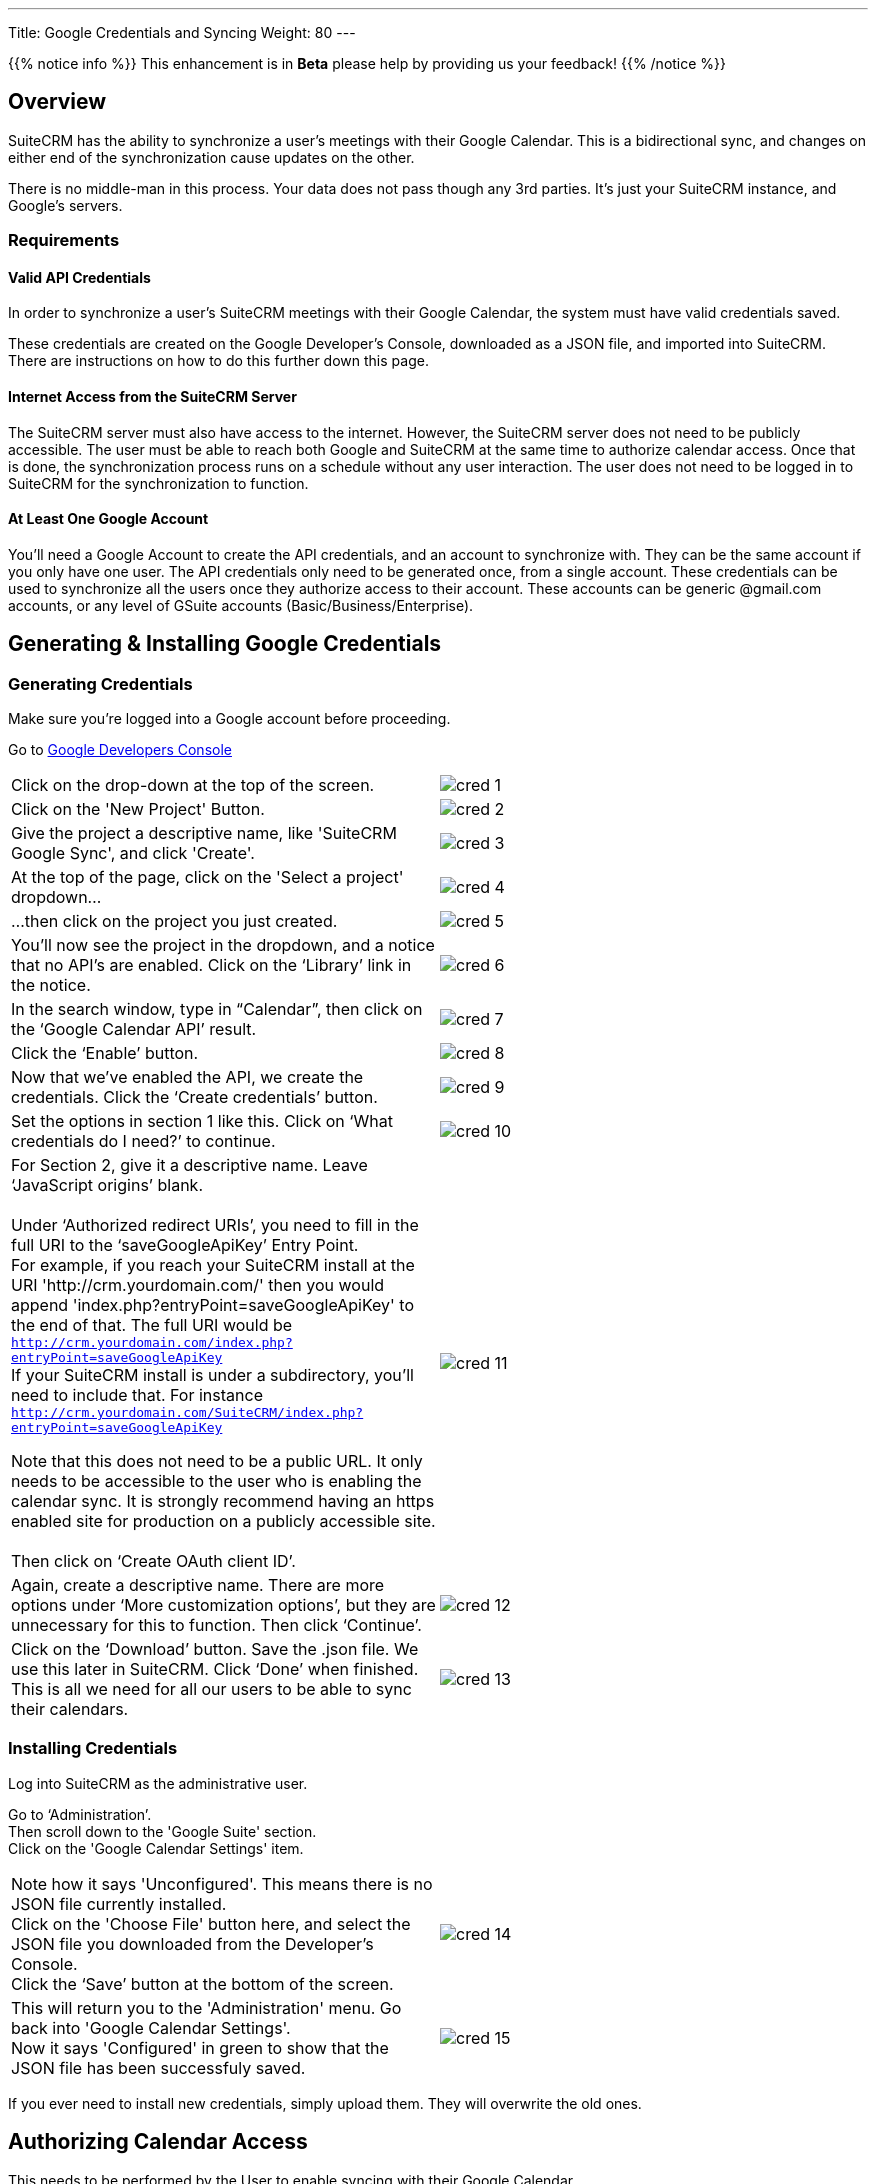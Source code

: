 ---
Title: Google Credentials and Syncing
Weight: 80
---

{{% notice info %}}
This enhancement is in **Beta** please help by providing us your feedback!
{{% /notice %}}

:imagesdir: ./../../../images/en/googleapi

:toc:

== Overview

SuiteCRM has the ability to synchronize a user's meetings with their Google Calendar. This is
a bidirectional sync, and changes on either end of the synchronization cause updates on the other.

There is no middle-man in this process. Your data does not pass though any 3rd parties. It's just your
SuiteCRM instance, and Google's servers.

=== Requirements

==== Valid API Credentials
In order to synchronize a user's SuiteCRM meetings with their Google Calendar, the system must have valid credentials saved.

These credentials are created on the Google Developer's Console, downloaded as a JSON file, and imported into SuiteCRM.
There are instructions on how to do this further down this page.

==== Internet Access from the SuiteCRM Server
The SuiteCRM server must also have access to the internet. However, the SuiteCRM server does not need to be publicly accessible.
The user must be able to reach both Google and SuiteCRM at the same time to authorize calendar access. Once that is done, the synchronization
process runs on a schedule without any user interaction. The user does not need to be logged in to SuiteCRM for the synchronization to function.

==== At Least One Google Account
You'll need a Google Account to create the API credentials, and an account to synchronize with. They can be the same account if you only have one user.
The API credentials only need to be generated once, from a single account. These credentials can be used to synchronize all the users once they authorize
access to their account. These accounts can be generic @gmail.com accounts, or any level of GSuite accounts (Basic/Business/Enterprise).

== Generating & Installing Google Credentials
=== Generating Credentials
Make sure you're logged into a Google account before proceeding.

Go to https://console.developers.google.com/apis/dashboard[Google Developers Console]
|===

|Click on the drop-down at the top of the screen.|image:cred_1.png[float=left]

|Click on the 'New Project' Button.|image:cred_2.png[float=left] 
|Give the project a descriptive name, like 'SuiteCRM Google Sync', and click 'Create'.|image:cred_3.png[float=left]

|At the top of the page, click on the 'Select a project' dropdown...|image:cred_4.png[float=left]

|...then click on the project you just created.|image:cred_5.png[float=left]

|You’ll now see the project in the dropdown, and a notice that no API’s are enabled. Click on the ‘Library’ link in the notice.|image:cred_6.png[float=left]

|In the search window, type in “Calendar”, then click on the ‘Google Calendar API’ result.|image:cred_7.png[float=left]

|Click the ‘Enable’ button.|image:cred_8.png[float=left]

|Now that we’ve enabled the API, we create the credentials. Click the ‘Create credentials’ button.|image:cred_9.png[float=left]

|Set the options in section 1 like this. Click on ‘What credentials do I need?’ to continue.|image:cred_10.png[float=left]

|For Section 2, give it a descriptive name. Leave ‘JavaScript origins’ blank. +
 +
Under ‘Authorized redirect URIs’, you need to fill in the full URI to the ‘saveGoogleApiKey’ Entry Point. +
For example, if you reach your SuiteCRM install at the URI 'http://crm.yourdomain.com/' then you would append 'index.php?entryPoint=saveGoogleApiKey' to the end of that. The full URI would be +
`http://crm.yourdomain.com/index.php?entryPoint=saveGoogleApiKey` +
If your SuiteCRM install is under a subdirectory, you'll need to include that. For instance +
`http://crm.yourdomain.com/SuiteCRM/index.php?entryPoint=saveGoogleApiKey` +
 
Note that this does not need to be a public URL. It only needs to be accessible to the user who is enabling the calendar sync. It is strongly recommend having an https enabled site for production on a publicly accessible site. +
 +
Then click on ‘Create OAuth client ID’.|image:cred_11.png[float=left]

|Again, create a descriptive name. There are more options under ‘More customization options’, but they are unnecessary for this to function. Then click ‘Continue’.|image:cred_12.png[float=left]

|Click on the ‘Download’ button. Save the .json file. We use this later in SuiteCRM. Click ‘Done’ when finished. This is all we need for all our users to be able to sync their calendars.|image:cred_13.png[float=left]

|===

=== Installing Credentials
Log into SuiteCRM as the administrative user.

Go to ‘Administration’. +
Then scroll down to the 'Google Suite' section. +
Click on the 'Google Calendar Settings' item. +

|===

Note how it says 'Unconfigured'. This means there is no JSON file currently installed. +
Click on the 'Choose File' button here, and select the JSON file you downloaded from the Developer's Console. +
Click the ‘Save’ button at the bottom of the screen.|image:cred_14.png[float=left]

|This will return you to the 'Administration' menu. Go back into 'Google Calendar Settings'. +
Now it says 'Configured' in green to show that the JSON file has been successfuly saved.|image:cred_15.png[float=left]

|===

If you ever need to install new credentials, simply upload them. They will overwrite the old ones.

== Authorizing Calendar Access
This needs to be performed by the User to enable syncing with their Google Calendar

|===

|Click on your name dropdown in the upper right of the SuiteCRM site, then on ‘Profile’.| image:cred_16.png[float=left]

|Go to the ‘Advanced’ tab.|image:cred_17.png[float=left]

|You should see the ‘Google Account Synchronization’ Subheading at the bottom. If it’s not shown, then the SuiteCRM server doesn't have Google Credentials installed. +
Click on the ‘Authorize’ button.|image:cred_18.png[float=left]

|If you are logged into multiple Google accounts, you’ll be asked which Google account you want to sync with. Otherwise, you’ll be taken directly to this dialog:|image:cred_19.png[float=left]

|Once you click on ‘Allow’, you’ll be taken back to the user profile page. Click on the ‘Advanced’ tab again, and you should see:|image:cred_20.png[float=left]

|===

Check the ‘Enable Calendar Sync’ checkbox, and then click the ‘Save’ button.

That’s it! By default, the sync happens every quarter hour. That can be changed by the Administrator in the Scheduler configuration.







